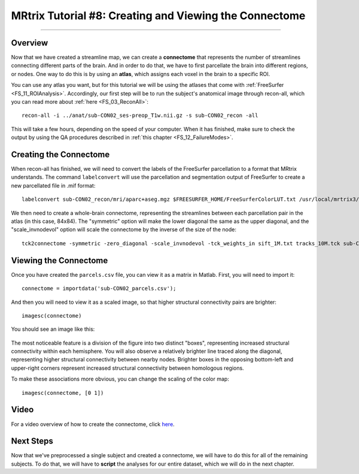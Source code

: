 .. _MRtrix_08_Connectome:

=======================================================
MRtrix Tutorial #8: Creating and Viewing the Connectome
=======================================================

------------------------

Overview
********

Now that we have created a streamline map, we can create a **connectome** that represents the number of streamlines connecting different parts of the brain. And in order to do that, we have to first parcellate the brain into different regions, or nodes. One way to do this is by using an **atlas**, which assigns each voxel in the brain to a specific ROI.

You can use any atlas you want, but for this tutorial we will be using the atlases that come with :ref:`FreeSurfer <FS_11_ROIAnalysis>`. Accordingly, our first step will be to run the subject's anatomical image through recon-all, which you can read more about :ref:`here <FS_03_ReconAll>`:

::

  recon-all -i ../anat/sub-CON02_ses-preop_T1w.nii.gz -s sub-CON02_recon -all
  
This will take a few hours, depending on the speed of your computer. When it has finished, make sure to check the output by using the QA procedures described in :ref:`this chapter <FS_12_FailureModes>`.


Creating the Connectome
***********************

When recon-all has finished, we will need to convert the labels of the FreeSurfer parcellation to a format that MRtrix understands. The command ``labelconvert`` will use the parcellation and segmentation output of FreeSurfer to create a new parcellated file in .mif format:

::

  labelconvert sub-CON02_recon/mri/aparc+aseg.mgz $FREESURFER_HOME/FreeSurferColorLUT.txt /usr/local/mrtrix3/share/mrtrix3/labelconvert/fs_default.txt sub-CON02_parcels.mif

.. If you used ``mrtransform`` earlier to coregister the grey matter boundary, then you should use it again here to also coregister the parcellation: [UPDATE 02.12.2021: This doesn't seem to be necessary; it actually seems to make coregistration worse
  mrtransform sub-CON02_parcels.mif -interp nearest -linear diff2struct_mrtrix.txt -inverse -datatype uint32 sub-CON02_parcels_coreg.mif


We then need to create a whole-brain connectome, representing the streamlines between each parcellation pair in the atlas (in this case, 84x84). The "symmetric" option will make the lower diagonal the same as the upper diagonal, and the "scale_invnodevol" option will scale the connectome by the inverse of the size of the node:

::

  tck2connectome -symmetric -zero_diagonal -scale_invnodevol -tck_weights_in sift_1M.txt tracks_10M.tck sub-CON02_parcels.mif sub-CON02_parcels.csv -out_assignment assignments_sub-CON02_parcels.csv


.. Lastly, we will create a tract file between the specified nodes that can then be visualized in mrview. Replace the "8,10" pair after the "nodes" option with the labels in /usr/local/mrtrix3/share/mrtrix3/labelconvert/fs_default.txt that you are interested in: connectome2tck -nodes 8,10 -exclusive sift_1mio.tck assignments_sub-CON02_parcels.csv test
  
  
Viewing the Connectome
**********************

Once you have created the ``parcels.csv`` file, you can view it as a matrix in Matlab. First, you will need to import it:

::

  connectome = importdata('sub-CON02_parcels.csv');
  
And then you will need to view it as a scaled image, so that higher structural connectivity pairs are brighter:

::

  imagesc(connectome)
  

You should see an image like this:

.. figure:: 08_ViewingConnectome.png


The most noticeable feature is a division of the figure into two distinct "boxes", representing increased structural connectivity within each hemisphere. You will also observe a relatively brighter line traced along the diagonal, representing higher structural connectivity between nearby nodes. Brighter boxes in the opposing bottom-left and upper-right corners represent increased structural connectivity between homologous regions.

To make these associations more obvious, you can change the scaling of the color map:

::

  imagesc(connectome, [0 1])
  
.. figure:: 08_ViewingConnectome_Scaled.png

.. indicate on the figure what you are talking about

Video
*****

For a video overview of how to create the connectome, click `here <https://www.youtube.com/watch?v=Xt42wDmdvKs>`__.

Next Steps
**********

Now that we've preprocessed a single subject and created a connectome, we will have to do this for all of the remaining subjects. To do that, we will have to **script** the analyses for our entire dataset, which we will do in the next chapter.
